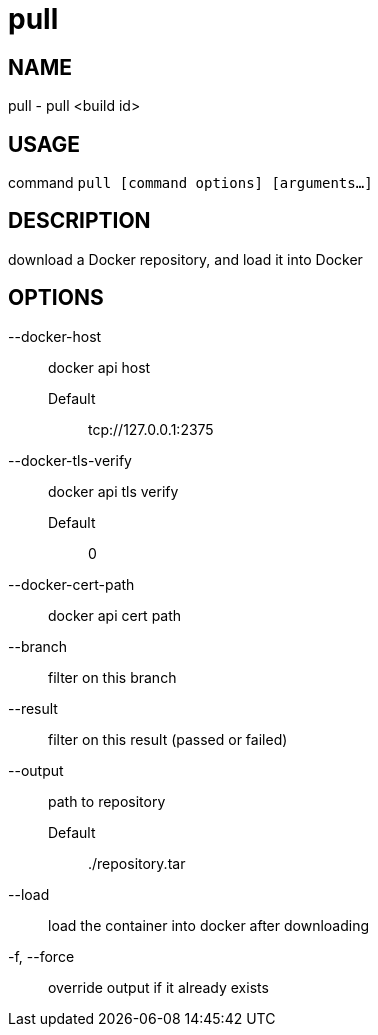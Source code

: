 # pull

NAME
----
pull - pull <build id>

USAGE
-----
command `pull [command options] [arguments...]`

DESCRIPTION
-----------
download a Docker repository, and load it into Docker

OPTIONS
-------

--docker-host::
  docker api host
  Default;;
    tcp://127.0.0.1:2375
--docker-tls-verify::
  docker api tls verify
  Default;;
    0
--docker-cert-path::
  docker api cert path
--branch::
  filter on this branch
--result::
  filter on this result (passed or failed)
--output::
  path to repository
  Default;;
    ./repository.tar
--load::
  load the container into docker after downloading
-f, --force::
  override output if it already exists

